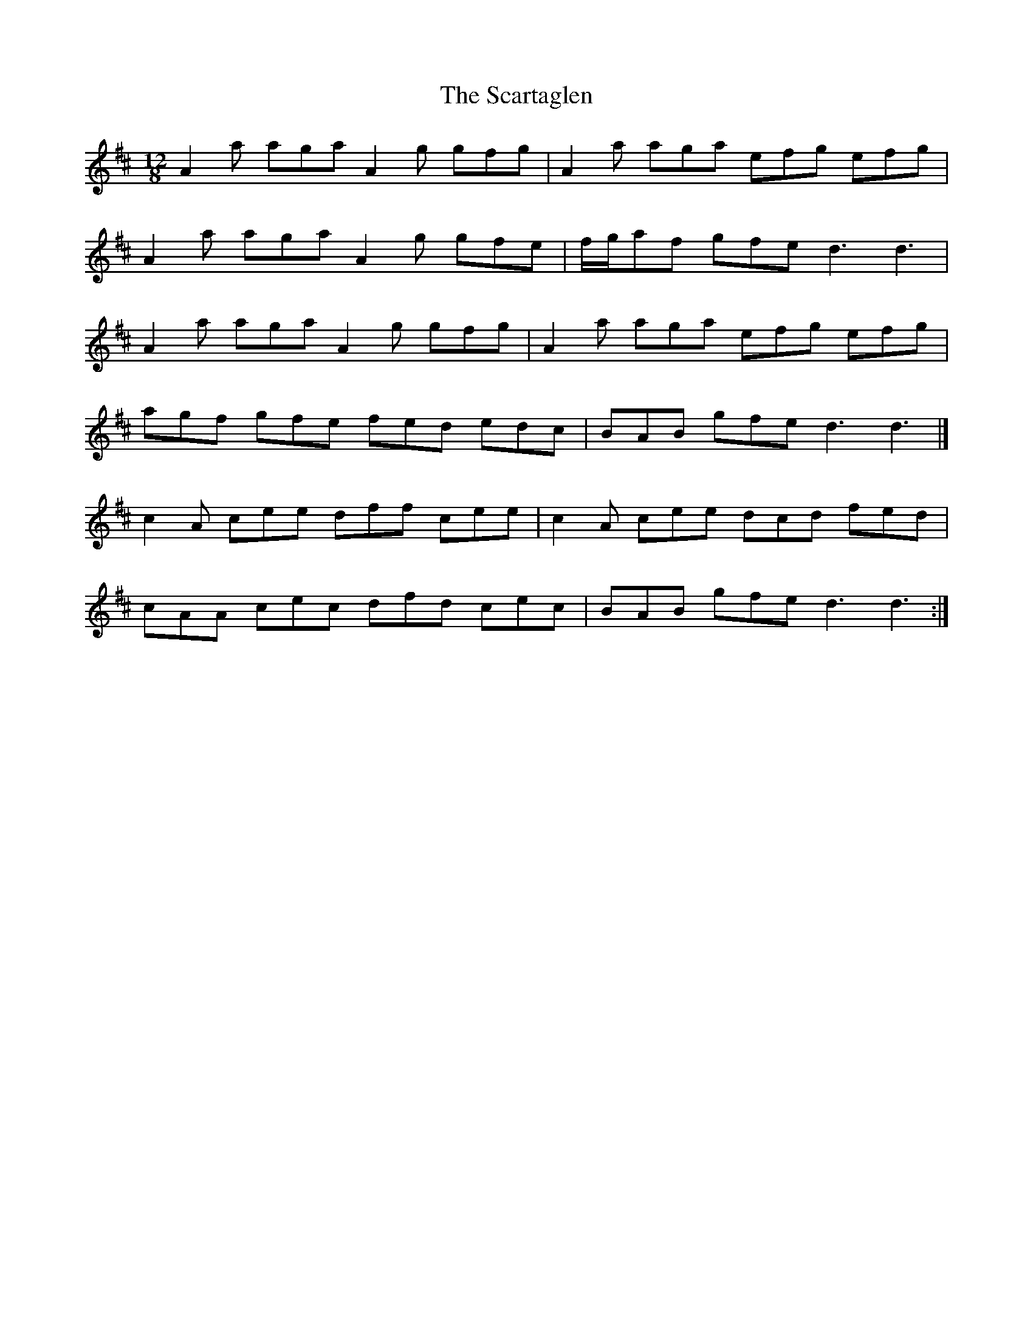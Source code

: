X: 1
T: Scartaglen, The
Z: fiddlercjp
S: https://thesession.org/tunes/4805#setting4805
R: slide
M: 12/8
L: 1/8
K: Dmaj
A2 a aga A2 g gfg | A2 a aga efg efg |
A2 a aga A2 g gfe | f/2g/2af gfe d3 d3 |
A2 a aga A2 g gfg | A2 a aga efg efg |
agf gfe fed edc | BAB gfe d3 d3 |]
c2 A cee dff cee | c2 A cee dcd fed |
cAA cec dfd cec | BAB gfe d3 d3 :|
